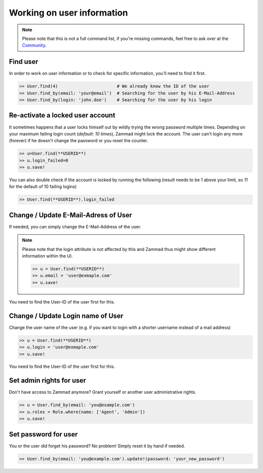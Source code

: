 Working on user information
***************************

.. note:: Please note that this is not a full command list, if you're missing commands, feel free to ask over at the `Community <https://community.zammad.org>`_.

Find user
---------

In order to work on user information or to check for specific information, you'll need to find it first.

.. code-block:: ruby

   >> User.find(4)                       # We already know the ID of the user
   >> User.find_by(email: 'your@email')  # Searching for the user by his E-Mail-Address
   >> User.find_by(login: 'john.doe')    # Searching for the user by his login


Re-activate a locked user account
---------------------------------

It sometimes happens that a user locks himself out by wildly trying the wrong password multiple times.
Depending on your maximum failing login count (`default: 10 times`), Zammad might lock the account.
The user can't login any more (forever) if he doesn't change the password or you reset the counter.

.. code-block:: ruby

   >> u=User.find(**USERID**)
   >> u.login_failed=0
   >> u.save!

You can also double check if the account is locked by running the following (result needs to be 1 above your limit, so `11` for the default of 10 failing logins)

.. code-block:: ruby

   >> User.find(**USERID**).login_failed


Change / Update E-Mail-Adress of User
-------------------------------------

If needed, you can simply change the E-Mail-Address of the user.

.. note:: Please note that the login attribute is not affected by this and Zammad thus might show different information within the UI.

   .. code-block:: ruby

      >> u = User.find(**USERID**)
      >> u.email = 'user@exmaple.com'
      >> u.save!


You need to find the User-ID of the user first for this.


Change / Update Login name of User
----------------------------------

Change the user name of the user (e.g. if you want to login with a shorter username instead of a mail address)

.. code-block:: ruby

   >> u = User.find(**USERID**)
   >> u.login = 'user@exmaple.com'
   >> u.save!


You need to find the User-ID of the user first for this.


Set admin rights for user
-------------------------

Don't have access to Zammad anymore? Grant yourself or another user administrative rights.

.. code-block:: ruby

   >> u = User.find_by(email: 'you@example.com')
   >> u.roles = Role.where(name: ['Agent', 'Admin'])
   >> u.save!


Set password for user
---------------------

You or the user did forget his password? No problem! Simply reset it by hand if needed.

.. code-block:: ruby

   >> User.find_by(email: 'you@example.com').update!(password: 'your_new_password')
